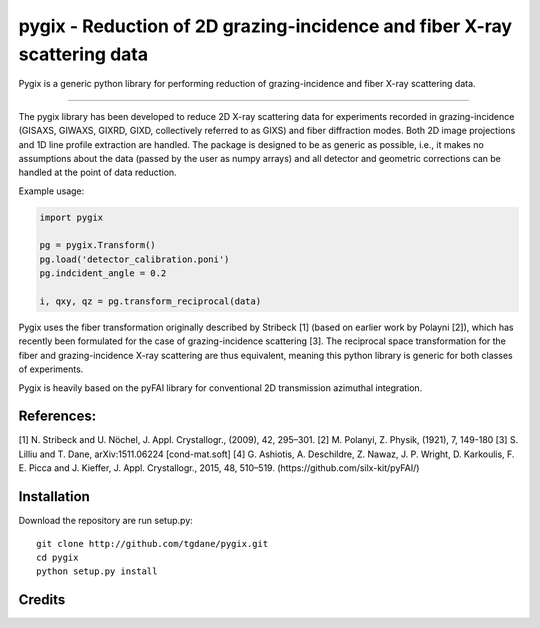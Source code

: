 pygix - Reduction of 2D grazing-incidence and fiber X-ray scattering data
====

Pygix is a generic python library for performing reduction of 
grazing-incidence and fiber X-ray scattering data.

----

The pygix library has been developed to reduce 2D X-ray scattering data for
experiments recorded in grazing-incidence (GISAXS, GIWAXS, GIXRD, GIXD,
collectively referred to as GIXS) and fiber diffraction modes. Both 2D image
projections and 1D line profile extraction are handled. The package is designed
to be as generic as possible, i.e., it makes no assumptions about the data
(passed by the user as numpy arrays) and all detector and geometric corrections
can be handled at the point of data reduction.

Example usage:

.. code-block:: python

    import pygix
    
    pg = pygix.Transform()
    pg.load('detector_calibration.poni')
    pg.indcident_angle = 0.2
    
    i, qxy, qz = pg.transform_reciprocal(data)
..

Pygix uses the fiber transformation originally described by Stribeck [1] (based
on earlier work by Polayni [2]), which has recently been formulated for the case
of grazing-incidence scattering [3]. The reciprocal space transformation for the
fiber and grazing-incidence X-ray scattering are thus equivalent, meaning this
python library is generic for both classes of experiments.

Pygix is heavily based on the pyFAI library for conventional 2D transmission
azimuthal integration.


References:
----
[1] N. Stribeck and U. Nöchel, J. Appl. Crystallogr., (2009), 42, 295–301.
[2] M. Polanyi, Z. Physik, (1921), 7, 149-180
[3] S. Lilliu and T. Dane, 	arXiv:1511.06224 [cond-mat.soft]
[4] G. Ashiotis, A. Deschildre, Z. Nawaz, J. P. Wright, D. Karkoulis, F. E.
Picca and J. Kieffer, J. Appl. Crystallogr., 2015, 48, 510–519.
(https://github.com/silx-kit/pyFAI/)

Installation
----
Download the repository are run setup.py::

    git clone http://github.com/tgdane/pygix.git
    cd pygix
    python setup.py install

..

Credits
----
